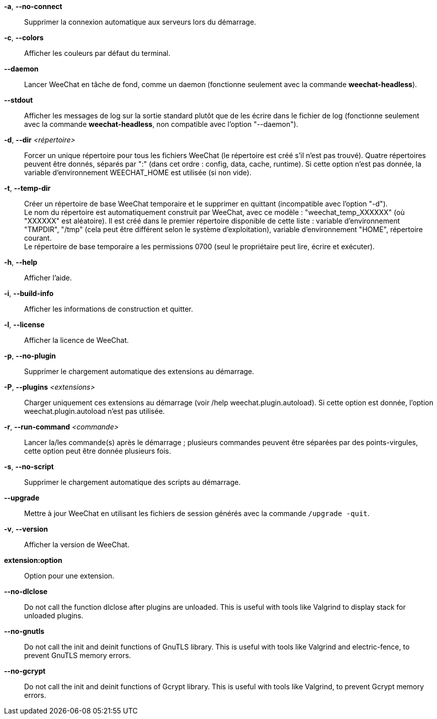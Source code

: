 // SPDX-FileCopyrightText: 2003-2025 Sébastien Helleu <flashcode@flashtux.org>
//
// SPDX-License-Identifier: GPL-3.0-or-later

// tag::standard[]
*-a*, *--no-connect*::
    Supprimer la connexion automatique aux serveurs lors du démarrage.

*-c*, *--colors*::
    Afficher les couleurs par défaut du terminal.

*--daemon*::
    Lancer WeeChat en tâche de fond, comme un daemon (fonctionne seulement avec
    la commande *weechat-headless*).

*--stdout*::
    Afficher les messages de log sur la sortie standard plutôt que de les écrire
    dans le fichier de log (fonctionne seulement avec la commande
    *weechat-headless*, non compatible avec l'option "--daemon").

*-d*, *--dir* _<répertoire>_::
    Forcer un unique répertoire pour tous les fichiers WeeChat (le répertoire
    est créé s'il n'est pas trouvé).
    Quatre répertoires peuvent être donnés, séparés par ":" (dans cet ordre :
    config, data, cache, runtime).
    Si cette option n'est pas donnée, la variable d'environnement WEECHAT_HOME
    est utilisée (si non vide).

*-t*, *--temp-dir*::
    Créer un répertoire de base WeeChat temporaire et le supprimer en quittant
    (incompatible avec l'option "-d"). +
    Le nom du répertoire est automatiquement construit par WeeChat, avec ce
    modèle : "weechat_temp_XXXXXX" (où "XXXXXX" est aléatoire). Il est créé dans
    le premier répertoire disponible de cette liste : variable d'environnement
    "TMPDIR", "/tmp" (cela peut être différent selon le système d'exploitation),
    variable d'environnement "HOME", répertoire courant. +
    Le répertoire de base temporaire a les permissions 0700 (seul le propriétaire
    peut lire, écrire et exécuter).

*-h*, *--help*::
    Afficher l'aide.

*-i*, *--build-info*::
    Afficher les informations de construction et quitter.

*-l*, *--license*::
    Afficher la licence de WeeChat.

*-p*, *--no-plugin*::
    Supprimer le chargement automatique des extensions au démarrage.

*-P*, *--plugins* _<extensions>_::
    Charger uniquement ces extensions au démarrage (voir /help weechat.plugin.autoload).
    Si cette option est donnée, l'option weechat.plugin.autoload n'est pas utilisée.

*-r*, *--run-command* _<commande>_::
    Lancer la/les commande(s) après le démarrage ; plusieurs commandes peuvent
    être séparées par des points-virgules, cette option peut être donnée
    plusieurs fois.

*-s*, *--no-script*::
    Supprimer le chargement automatique des scripts au démarrage.

*--upgrade*::
    Mettre à jour WeeChat en utilisant les fichiers de session générés avec la
    commande `/upgrade -quit`.

*-v*, *--version*::
    Afficher la version de WeeChat.

*extension:option*::
    Option pour une extension.
// end::standard[]

// tag::debug[]
*--no-dlclose*::
    Do not call the function dlclose after plugins are unloaded.
    This is useful with tools like Valgrind to display stack for unloaded
    plugins.

*--no-gnutls*::
    Do not call the init and deinit functions of GnuTLS library.
    This is useful with tools like Valgrind and electric-fence, to prevent
    GnuTLS memory errors.

*--no-gcrypt*::
    Do not call the init and deinit functions of Gcrypt library.
    This is useful with tools like Valgrind, to prevent Gcrypt memory errors.
// end::debug[]
